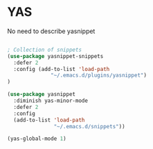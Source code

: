 * YAS

No need to describe yasnippet

#+BEGIN_SRC emacs-lisp :tangle yes

; Collection of snippets
(use-package yasnippet-snippets
  :defer 2
  :config (add-to-list 'load-path
              "~/.emacs.d/plugins/yasnippet")
)

(use-package yasnippet
  :diminish yas-minor-mode
  :defer 2
  :config
  (add-to-list 'load-path
               "~/.emacs.d/snippets"))

(yas-global-mode 1)
#+END_SRC
